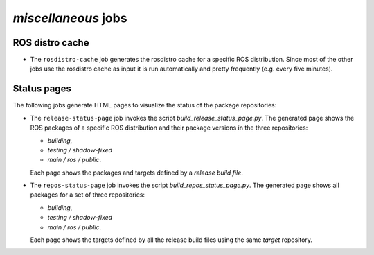 *miscellaneous* jobs
====================

ROS distro cache
----------------

* The ``rosdistro-cache`` job generates the rosdistro cache for a specific ROS
  distribution.
  Since most of the other jobs use the rosdistro cache as input it is run
  automatically and pretty frequently (e.g. every five minutes).


Status pages
------------

The following jobs generate HTML pages to visualize the status of the package
repositories:

* The ``release-status-page`` job invokes the script
  *build_release_status_page.py*.
  The generated page shows the ROS packages of a specific ROS distribution and
  their package versions in the three repositories:

  * *building*,
  * *testing / shadow-fixed*
  * *main / ros / public*.

  Each page shows the packages and targets defined by a *release build file*.

* The ``repos-status-page`` job invokes the script
  *build_repos_status_page.py*.
  The generated page shows all packages for a set of three repositories:

  * *building*,
  * *testing / shadow-fixed*
  * *main / ros / public*.

  Each page shows the targets defined by all the release build files using
  the same *target* repository.
